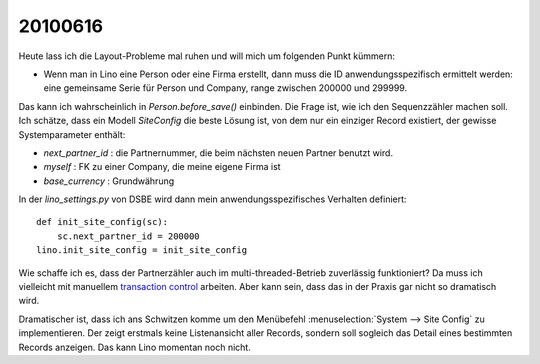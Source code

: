 20100616
--------

Heute lass ich die Layout-Probleme mal ruhen und will mich um folgenden Punkt kümmern:

* Wenn man in Lino eine Person oder eine Firma erstellt, dann muss die ID anwendungsspezifisch ermittelt werden: eine gemeinsame Serie für Person und Company, range zwischen 200000 und 299999.

Das kann ich wahrscheinlich in `Person.before_save()` einbinden. 
Die Frage ist, wie ich den Sequenzzähler machen soll. 
Ich schätze, dass ein Modell `SiteConfig` die beste Lösung ist, 
von dem nur ein einziger Record existiert, der gewisse 
Systemparameter enthält:

* `next_partner_id` : die Partnernummer, die beim nächsten 
  neuen Partner benutzt wird.
* `myself` : FK zu einer Company, die meine eigene Firma ist
* `base_currency` : Grundwährung

In der `lino_settings.py` von DSBE wird dann mein 
anwendungsspezifisches Verhalten definiert::


  def init_site_config(sc):
      sc.next_partner_id = 200000
  lino.init_site_config = init_site_config

Wie schaffe ich es, dass der Partnerzähler auch im multi-threaded-Betrieb 
zuverlässig funktioniert? Da muss ich vielleicht mit manuellem 
`transaction control 
<http://docs.djangoproject.com/en/dev/topics/db/transactions>`_ arbeiten. Aber kann sein, dass das in der Praxis gar nicht so 
dramatisch wird.

Dramatischer ist, dass ich ans Schwitzen komme um den Menübefehl 
:menuselection:`System --> Site Config` zu implementieren. Der zeigt erstmals keine Listenansicht 
aller Records, sondern soll sogleich das Detail eines bestimmten Records 
anzeigen. Das kann Lino momentan noch nicht. 
